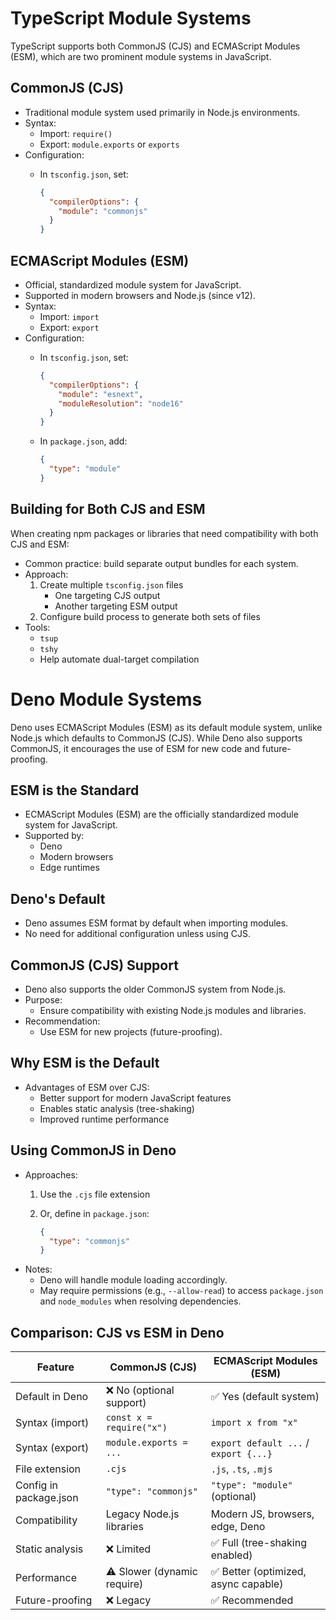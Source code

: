 
* TypeScript Module Systems
TypeScript supports both CommonJS (CJS) and ECMAScript Modules (ESM), which are two prominent module systems in JavaScript.

** CommonJS (CJS)
- Traditional module system used primarily in Node.js environments.
- Syntax:
  - Import: ~require()~
  - Export: ~module.exports~ or ~exports~
- Configuration:
  - In ~tsconfig.json~, set:
    #+BEGIN_SRC json
    {
      "compilerOptions": {
        "module": "commonjs"
      }
    }
    #+END_SRC

** ECMAScript Modules (ESM)
- Official, standardized module system for JavaScript.
- Supported in modern browsers and Node.js (since v12).
- Syntax:
  - Import: ~import~
  - Export: ~export~
- Configuration:
  - In ~tsconfig.json~, set:
    #+BEGIN_SRC json
    {
      "compilerOptions": {
        "module": "esnext",
        "moduleResolution": "node16"
      }
    }
    #+END_SRC
  - In ~package.json~, add:
    #+BEGIN_SRC json
    {
      "type": "module"
    }
    #+END_SRC

** Building for Both CJS and ESM
When creating npm packages or libraries that need compatibility with both CJS and ESM:
- Common practice: build separate output bundles for each system.
- Approach:
  1. Create multiple ~tsconfig.json~ files
     - One targeting CJS output
     - Another targeting ESM output
  2. Configure build process to generate both sets of files
- Tools:
  - ~tsup~
  - ~tshy~
  - Help automate dual-target compilation


* Deno Module Systems

Deno uses ECMAScript Modules (ESM) as its default module system, unlike Node.js which defaults to CommonJS (CJS).
While Deno also supports CommonJS, it encourages the use of ESM for new code and future-proofing.

** ESM is the Standard
- ECMAScript Modules (ESM) are the officially standardized module system for JavaScript.
- Supported by:
  - Deno
  - Modern browsers
  - Edge runtimes

** Deno's Default
- Deno assumes ESM format by default when importing modules.
- No need for additional configuration unless using CJS.

** CommonJS (CJS) Support
- Deno also supports the older CommonJS system from Node.js.
- Purpose:
  - Ensure compatibility with existing Node.js modules and libraries.
- Recommendation:
  - Use ESM for new projects (future-proofing).

** Why ESM is the Default
- Advantages of ESM over CJS:
  - Better support for modern JavaScript features
  - Enables static analysis (tree-shaking)
  - Improved runtime performance

** Using CommonJS in Deno
- Approaches:
  1. Use the ~.cjs~ file extension
  2. Or, define in ~package.json~:
     #+BEGIN_SRC json
     {
       "type": "commonjs"
     }
     #+END_SRC
- Notes:
  - Deno will handle module loading accordingly.
  - May require permissions (e.g., ~--allow-read~) to access ~package.json~ and ~node_modules~ when resolving dependencies.

** Comparison: CJS vs ESM in Deno
| Feature                | CommonJS (CJS)              | ECMAScript Modules (ESM)             |
|------------------------+-----------------------------+--------------------------------------|
| Default in Deno        | ❌ No (optional support)    | ✅ Yes (default system)              |
| Syntax (import)        | ~const x = require("x")~      | ~import x from "x"~                    |
| Syntax (export)        | ~module.exports = ...~        | ~export default ...~ / ~export {...}~  |
| File extension         | ~.cjs~                        | ~.js~, ~.ts~, ~.mjs~                       |
| Config in package.json | ~"type": "commonjs"~          | ~"type": "module"~ (optional)          |
| Compatibility          | Legacy Node.js libraries    | Modern JS, browsers, edge, Deno      |
| Static analysis        | ❌ Limited                  | ✅ Full (tree-shaking enabled)       |
| Performance            | ⚠️ Slower (dynamic require) | ✅ Better (optimized, async capable) |
| Future-proofing        | ❌ Legacy                   | ✅ Recommended                       |
